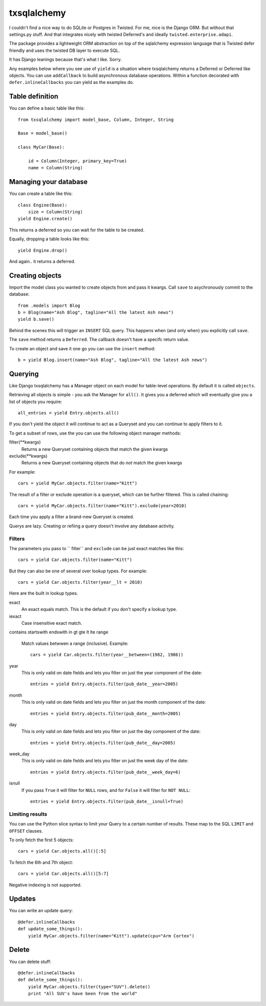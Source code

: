 ============
txsqlalchemy
============

I couldn't find a nice way to do SQLite or Postgres in Twisted. For me, nice is
the Django ORM. But without that settings.py stuff. And that integrates nicely
with twisted Deferred's and ideally ``twisted.enterprise.adapi``.

The package provides a lightweight ORM abstraction on top of the sqlalchemy
expression language that is Twisted defer friendly and uses the twisted DB
layer to execute SQL.

It has Django leanings because that's what I like. Sorry.

Any examples below where you see use of ``yield`` is a situation where
txsqlalchemy returns a Deferred or Deferred like objects. You can use
``addCallback`` to build asynchronous database operations. Within a function
decorated with ``defer.inlineCallbacks`` you can yield as the examples do.


Table definition
================

You can define a basic table like this::

    from txsqlalchemy import model_base, Column, Integer, String

    Base = model_base()

    class MyCar(Base):

        id = Column(Integer, primary_key=True)
        name = Column(String)


Managing your database
======================

You can create a table like this::

    class Engine(Base):
        size = Column(String)
    yield Engine.create()

This returns a deferred so you can wait for the table to be created.

Equally, dropping a table looks like this::

    yield Engine.drop()

And again.. it returns a deferred.


Creating objects
================

Import the model class you wanted to create objects from and pass it kwargs.
Call ``save`` to asychronously commit to the database::

    from .models import Blog
    b = Blog(name="Ash Blog", tagline="All the latest Ash news")
    yield b.save()

Behind the scenes this will trigger an ``INSERT`` SQL query. This happens when
(and only when) you explicitly call ``save``.

The ``save`` method returns a ``Deferred``. The callback doesn't have a specifc
return value.

To create an object and save it one go you can use the ``insert`` method::

    b = yield Blog.insert(name="Ash Blog", tagline="All the latest Ash news")


Querying
========

Like Django txsqlalchemy has a Manager object on each model for table-level
operations. By default it is called ``objects``.

Retrieving all objects is simple - you ask the Manager for ``all()``. It gives
you a deferred which will eventually give you a list of objects you require::

    all_entries = yield Entry.objects.all()

If you don't yield the object it will continue to act as a Queryset and you can
continue to apply filters to it.

To get a subset of rows, use the you can use the following object manager methods:

filter(**kwargs)
    Returns a new Queryset containing objects that match the given kwargs
exclude(**kwargs)
    Returns a new Queryset containing objects that do *not* match the given kwargs

For example::

    cars = yield MyCar.objects.filter(name="Kitt")

The result of a filter or exclude operation is a queryset, which can be further
filtered. This is called chaining::

    cars = yield MyCar.objects.filter(name="Kitt").exclude(year=2010)

Each time you apply a filter a brand-new Queryset is created.

Querys are lazy. Creating or refiing a query doesn't involve any database
activity.

Filters
-------

The parameters you pass to `` filter`` and ``exclude`` can be just exact matches like this::

    cars = yield Car.objects.filter(name="Kitt")

But they can also be one of several over lookup types. For example::

    cars = yield Car.objects.filter(year__lt = 2010)

Here are the built in lookup types.

exact
    An exact equals match. This is the default if you don't specify a lookup type.
iexact
    Case insensitive exact match. 
contains
startswith
endswith
in
gt
gte
lt
lte
range
    Match values betwwen a range (inclusive). Example::

        cars = yield Car.objects.filter(year__between=(1982, 1986))

year
    This is only valid on date fields and lets you filter on just the year
    component of the date::

        entries = yield Entry.objects.filter(pub_date__year=2005)

month
    This is only valid on date fields and lets you filter on just the month
    component of the date::

        entries = yield Entry.objects.filter(pub_date__month=2005)

day
    This is only valid on date fields and lets you filter on just the day
    component of the date::

        entries = yield Entry.objects.filter(pub_date__day=2005)

week_day
    This is only valid on date fields and lets you filter on just the week day
    of the date::

        entries = yield Entry.objects.filter(pub_date__week_day=6)

isnull
    If you pass ``True`` it will filter for ``NULL`` rows, and for ``False`` it will filter for ``NOT NULL``::

        entries = yield Entry.objects.filter(pub_date__isnull=True)


Limiting results
----------------

You can use the Python slice syntax to limit your Query to a certain number of
results. These map to the SQL ``LIMIT`` and ``OFFSET`` clauses.

To only fetch the first 5 objects::

    cars = yield Car.objects.all()[:5]

To fetch the 6th and 7th object::

    cars = yield Car.objects.all()[5:7]

Negative indexing is not supported.


Updates
=======

You can write an update query::

    @defer.inlineCallbacks
    def update_some_things():
        yield MyCar.objects.filter(name="Kitt").update(cpu="Arm Cortex")


Delete
======

You can delete stuff::

    @defer.inlineCallbacks
    def delete_some_things():
        yield MyCar.objects.filter(type="SUV").delete()
        print "All SUV's have been from the world"


